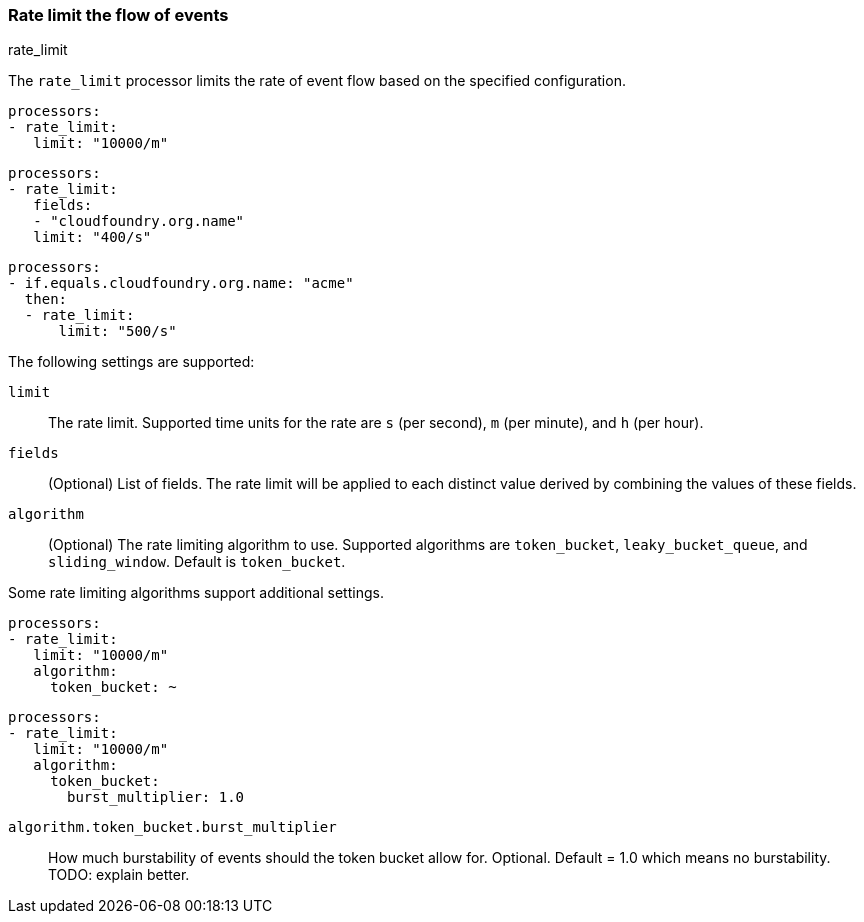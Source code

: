[[rate_limit]]
=== Rate limit the flow of events

++++
<titleabbrev>rate_limit</titleabbrev>
++++

The `rate_limit` processor limits the rate of event flow based on
the specified configuration.

[source,yaml]
-----------------------------------------------------
processors:
- rate_limit:
   limit: "10000/m"
-----------------------------------------------------

[source,yaml]
-----------------------------------------------------
processors:
- rate_limit:
   fields:
   - "cloudfoundry.org.name"
   limit: "400/s"
-----------------------------------------------------

[source,yaml]
-----------------------------------------------------
processors:
- if.equals.cloudfoundry.org.name: "acme"
  then:
  - rate_limit:
      limit: "500/s"
-----------------------------------------------------

The following settings are supported:

`limit`:: The rate limit. Supported time units for the rate are `s` (per second), `m` (per minute), and `h` (per hour).
`fields`:: (Optional) List of fields. The rate limit will be applied to each distinct value derived by combining the values of these fields.
`algorithm`:: (Optional) The rate limiting algorithm to use. Supported algorithms are `token_bucket`, `leaky_bucket_queue`, and `sliding_window`. Default is `token_bucket`.

Some rate limiting algorithms support additional settings.

[source,yaml]
-----------------------------------------------------
processors:
- rate_limit:
   limit: "10000/m"
   algorithm:
     token_bucket: ~
-----------------------------------------------------

[source,yaml]
-----------------------------------------------------
processors:
- rate_limit:
   limit: "10000/m"
   algorithm:
     token_bucket:
       burst_multiplier: 1.0
-----------------------------------------------------

`algorithm.token_bucket.burst_multiplier`:: How much burstability of events should the token bucket allow for. Optional. Default = 1.0 which means no burstability. TODO: explain better.
